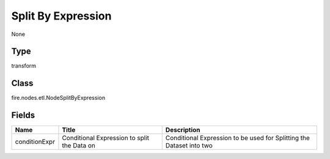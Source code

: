 
Split By Expression
========== 

None

Type
---------- 

transform

Class
---------- 

fire.nodes.etl.NodeSplitByExpression

Fields
---------- 

+---------------+---------------------------------------------+----------------------------------------------------------------------+
| Name          | Title                                       | Description                                                          |
+===============+=============================================+======================================================================+
| conditionExpr | Conditional Expression to split the Data on | Conditional Expression to be used for Splitting the Dataset into two |
+---------------+---------------------------------------------+----------------------------------------------------------------------+